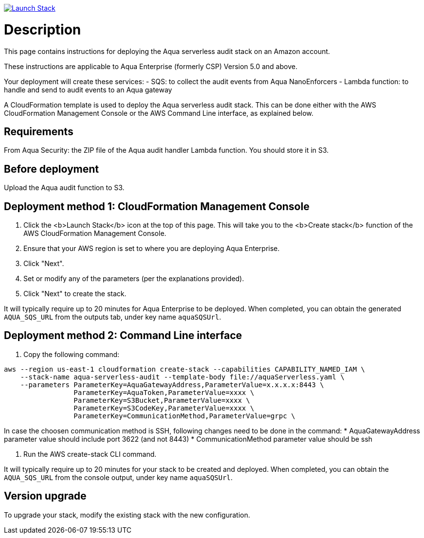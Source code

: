 :version: 6.5
:imageVersion: 6.5

image:https://s3.amazonaws.com/cloudformation-examples/cloudformation-launch-stack.png[Launch Stack,link=https://console.aws.amazon.com/cloudformation/home?#/stacks/new?stackName=aqua-serverless&templateURL=https://s3.amazonaws.com/aqua-security-public/{version}/aquaServerless.yaml]

= Description

This page contains instructions for deploying the Aqua serverless audit stack on an Amazon account.

These instructions are applicable to Aqua Enterprise (formerly CSP) Version 5.0 and above.

Your deployment will create these services:
 - SQS: to collect the audit events from Aqua NanoEnforcers
 - Lambda function: to handle and send to audit events to an Aqua gateway

A CloudFormation template is used to deploy the Aqua serverless audit stack. This can be done either with the AWS CloudFormation Management Console or the AWS Command Line interface, as explained below.

== Requirements

From Aqua Security: the ZIP file of the Aqua audit handler Lambda function. You should store it in S3.

== Before deployment

Upload the Aqua audit function to S3.

== Deployment method 1: CloudFormation Management Console

. Click the <b>Launch Stack</b> icon at the top of this page. This will take you to the <b>Create stack</b> function of the AWS CloudFormation Management Console.
. Ensure that your AWS region is set to where you are deploying Aqua Enterprise.
. Click "Next".
. Set or modify any of the parameters (per the explanations provided).
. Click "Next" to create the stack.

It will typically require up to 20 minutes for Aqua Enterprise to be deployed.
When completed, you can obtain the generated `AQUA_SQS_URL` from the outputs tab, under key name `aquaSQSUrl`.

== Deployment method 2: Command Line interface

. Copy the following command:

[source,options="nowrap",subs="attributes"]
----
aws --region us-east-1 cloudformation create-stack --capabilities CAPABILITY_NAMED_IAM \
    --stack-name aqua-serverless-audit --template-body file://aquaServerless.yaml \
    --parameters ParameterKey=AquaGatewayAddress,ParameterValue=x.x.x.x:8443 \
                 ParameterKey=AquaToken,ParameterValue=xxxx \
                 ParameterKey=S3Bucket,ParameterValue=xxxx \ 
                 ParameterKey=S3CodeKey,ParameterValue=xxxx \
                 ParameterKey=CommunicationMethod,ParameterValue=grpc \
----

In case the choosen communication method is SSH, following changes need to be done in the command:
* AquaGatewayAddress parameter value should include port 3622 (and not 8443)
* CommunicationMethod parameter value should be ssh

. Run the AWS create-stack CLI command.

It will typically require up to 20 minutes for your stack to be created and deployed.
When completed, you can obtain the `AQUA_SQS_URL` from the console output, under key name `aquaSQSUrl`.

== Version upgrade

To upgrade your stack, modify the existing stack with the new configuration.